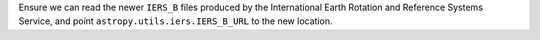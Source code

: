 Ensure we can read the newer ``IERS_B`` files produced by the International
Earth Rotation and Reference Systems Service, and point
``astropy.utils.iers.IERS_B_URL`` to the new location.
